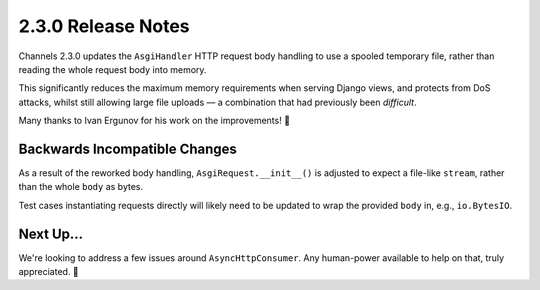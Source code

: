 2.3.0 Release Notes
===================

Channels 2.3.0 updates the ``AsgiHandler`` HTTP request body handling to use a
spooled temporary file, rather than reading the whole request body into memory.

This significantly reduces the maximum memory requirements when serving Django
views, and protects from DoS attacks, whilst still allowing large file
uploads — a combination that had previously been *difficult*.

Many thanks to Ivan Ergunov for his work on the improvements! 🎩

Backwards Incompatible Changes
------------------------------

As a result of the reworked body handling, ``AsgiRequest.__init__()`` is
adjusted to expect a file-like ``stream``, rather than the whole ``body`` as
bytes.

Test cases instantiating requests directly will likely need to be updated to
wrap the provided ``body`` in, e.g., ``io.BytesIO``.

Next Up...
----------

We're looking to address a few issues around ``AsyncHttpConsumer``. Any
human-power available to help on that, truly appreciated. 🙂
